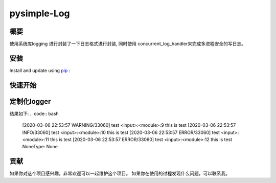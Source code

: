 pysimple-Log
=============

概要
----
使用系统库logging 进行封装了一下日志格式进行封装,
同时使用 concurrent_log_handler来完成多进程安全的写日志。


安装
----
Install and update using `pip`_ :

.. code-block::bash

    pip install  pysimple-log


快速开始
--------
.. code-block::python

    from simplelog import logger

    logger.info("this is test")
    logger.error("this is test")

定制化logger
------------
.. code-block::python

    import logging
    from  simplelog import  Logger
    log = Logger(name='test',filename='app.log',level=logging.DEBUG)
    
    logger = log.get_logger()

    logger.debug("this is test")
    logger.warning("this is test")
    logger.info("this is test")
    logger.error("this is test")
    logger.exception("this is test")


结果如下:
.. code:: bash

    [2020-03-06 22:53:57 WARNING/33060] test <input>:<module>:9 this is test
    [2020-03-06 22:53:57 INFO/33060] test <input>:<module>:10 this is test
    [2020-03-06 22:53:57 ERROR/33060] test <input>:<module>:11 this is test
    [2020-03-06 22:53:57 ERROR/33060] test <input>:<module>:12 this is test
    NoneType: None

贡献
----
如果你对这个项目感兴趣，非常欢迎可以一起维护这个项目。
如果你在使用的过程发现什么问题，可以联系我。


.. _pip: https://pip.pypa.io/en/stable/quickstart/
